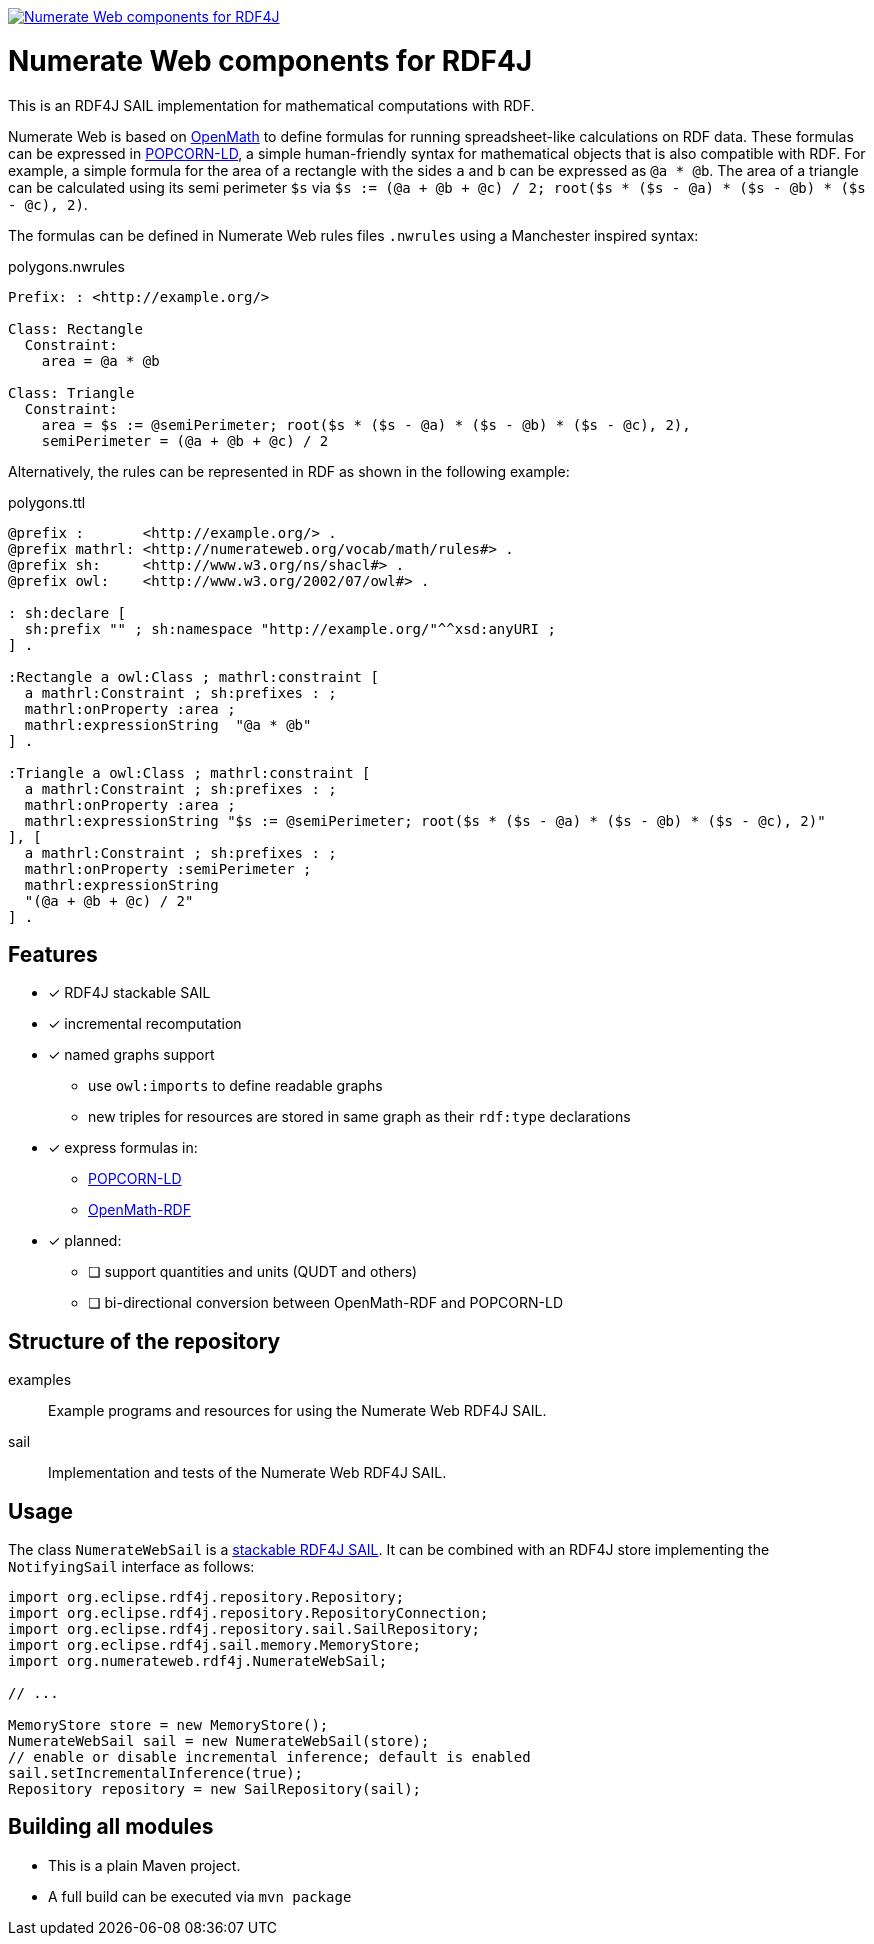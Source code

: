 image:https://jitpack.io/v/numerateweb/numerateweb-rdf4j.svg["Numerate Web components for RDF4J", link="https://jitpack.io/#numerateweb/numerateweb-rdf4j"]

= Numerate Web components for RDF4J

This is an RDF4J SAIL implementation for mathematical computations with RDF.

Numerate Web is based on https://openmath.org/[OpenMath] to define formulas for running spreadsheet-like calculations on RDF data. These formulas can be expressed in https://numerateweb.org/specification/#popcorn-ld-a-textual-syntax[POPCORN-LD], a simple human-friendly syntax for mathematical objects that is also compatible with RDF. For example, a simple formula for the area of a rectangle with the sides `a` and `b` can be expressed as `@a * @b`. The area of a triangle can be calculated using its semi perimeter `$s` via `$s := (@a + @b + @c) / 2; root($s * ($s - @a) * ($s - @b) * ($s - @c), 2)`.

The formulas can be defined in Numerate Web rules files `.nwrules` using a Manchester inspired syntax:

.polygons.nwrules
[source]
----
Prefix: : <http://example.org/>

Class: Rectangle
  Constraint:
    area = @a * @b

Class: Triangle
  Constraint:
    area = $s := @semiPerimeter; root($s * ($s - @a) * ($s - @b) * ($s - @c), 2),
    semiPerimeter = (@a + @b + @c) / 2
----

Alternatively, the rules can be represented in RDF as shown in the following example:

.polygons.ttl
[source,turtle]
----
@prefix :       <http://example.org/> .
@prefix mathrl: <http://numerateweb.org/vocab/math/rules#> .
@prefix sh:     <http://www.w3.org/ns/shacl#> .
@prefix owl:    <http://www.w3.org/2002/07/owl#> .

: sh:declare [
  sh:prefix "" ; sh:namespace "http://example.org/"^^xsd:anyURI ;
] .

:Rectangle a owl:Class ; mathrl:constraint [
  a mathrl:Constraint ; sh:prefixes : ;
  mathrl:onProperty :area ;
  mathrl:expressionString  "@a * @b"
] .

:Triangle a owl:Class ; mathrl:constraint [
  a mathrl:Constraint ; sh:prefixes : ;
  mathrl:onProperty :area ;
  mathrl:expressionString "$s := @semiPerimeter; root($s * ($s - @a) * ($s - @b) * ($s - @c), 2)"
], [
  a mathrl:Constraint ; sh:prefixes : ;
  mathrl:onProperty :semiPerimeter ;
  mathrl:expressionString
  "(@a + @b + @c) / 2"
] .
----

== Features

* [*] RDF4J stackable SAIL
* [*] incremental recomputation
* [*] named graphs support
** use `owl:imports` to define readable graphs
** new triples for resources are stored in same graph as their `rdf:type` declarations
* [*] express formulas in:
** https://numerateweb.org/specification/#popcorn-ld-a-textual-syntax[POPCORN-LD]
** https://openmath.org/om-rdf/[OpenMath-RDF]
* [*] planned:
** [ ] support quantities and units (QUDT and others)
** [ ] bi-directional conversion between OpenMath-RDF and POPCORN-LD

== Structure of the repository

examples:: Example programs and resources for using the Numerate Web RDF4J SAIL.
sail:: Implementation and tests of the Numerate Web RDF4J SAIL.

== Usage

The class `NumerateWebSail` is a https://rdf4j.org/documentation/reference/sail/#stacking-sails[stackable RDF4J SAIL].
It can be combined with an RDF4J store implementing the `NotifyingSail` interface as follows:

[source,java]
----
import org.eclipse.rdf4j.repository.Repository;
import org.eclipse.rdf4j.repository.RepositoryConnection;
import org.eclipse.rdf4j.repository.sail.SailRepository;
import org.eclipse.rdf4j.sail.memory.MemoryStore;
import org.numerateweb.rdf4j.NumerateWebSail;

// ...

MemoryStore store = new MemoryStore();
NumerateWebSail sail = new NumerateWebSail(store);
// enable or disable incremental inference; default is enabled
sail.setIncrementalInference(true);
Repository repository = new SailRepository(sail);
----

== Building all modules
- This is a plain Maven project.
- A full build can be executed via `mvn package`
